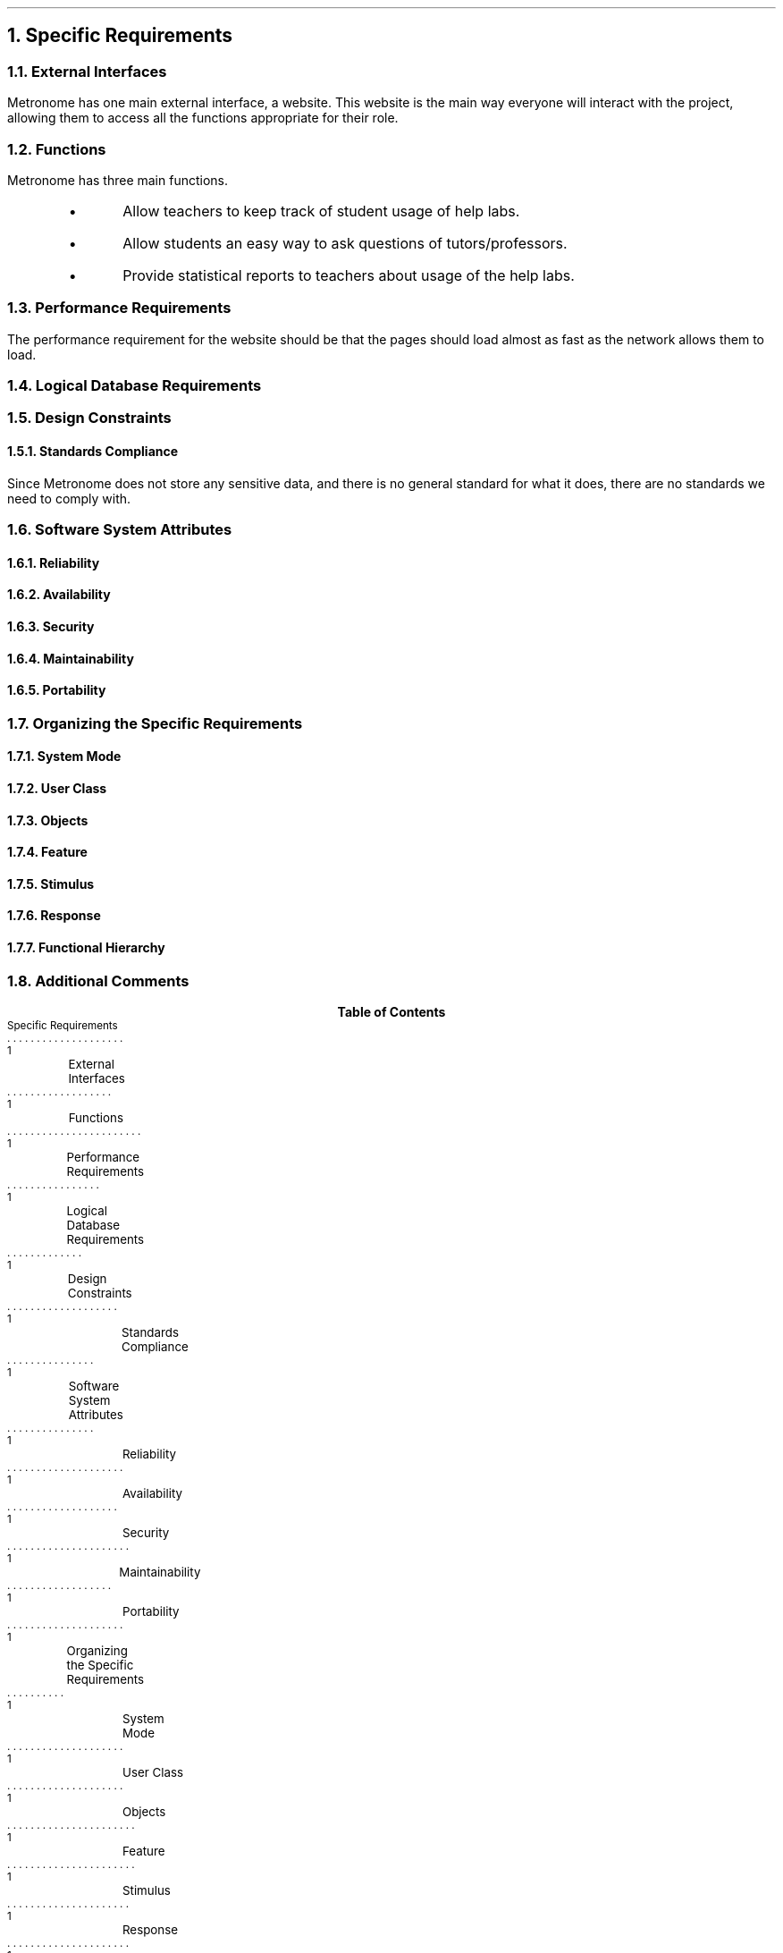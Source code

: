 \# Print a heading, and mark it in the ToC
.de Head
.NH 1
\\$1
.PP
.XS
\\$1
.XE
..
\# Print a subheading, and mark it in the ToC
.de Subhead
.NH 2
\\$1
.PP
.XS
\t\\$1
.XE
..
\# Print a 3rd level heading, and mark it in the ToC
.de Superhead
.NH 3
\\$1
.PP
.XS
\t\t\\$1
.XE
..
\# Print a bulleted item
.de Bullet
.IP \[bu]
..
.P1
.ND ""
\##############################################################################
\# Section starts here
\##############################################################################
.Head "Specific Requirements"
.Subhead "External Interfaces"
Metronome has one main external interface, a website. This website is the main
way everyone will interact with the project, allowing them to access all the
functions appropriate for their role.
.Subhead "Functions"
Metronome has three main functions.
.RS
.Bullet
Allow teachers to keep track of student usage of help labs.
.Bullet
Allow students an easy way to ask questions of tutors/professors.
.Bullet
Provide statistical reports to teachers about usage of the help labs.
.RE
.Subhead "Performance Requirements"
The performance requirement for the website should be that the pages should load
almost as fast as the network allows them to load.
.Subhead "Logical Database Requirements"
.Subhead "Design Constraints"
.Superhead "Standards Compliance"
Since Metronome does not store any sensitive data, and there is no general
standard for what it does, there are no standards we need to comply with.
.Subhead "Software System Attributes"
.Superhead "Reliability"
.Superhead "Availability"
.Superhead "Security"
.Superhead "Maintainability"
.Superhead "Portability"
.Subhead "Organizing the Specific Requirements"
.Superhead "System Mode"
.Superhead "User Class"
.Superhead "Objects"
.Superhead "Feature"
.Superhead "Stimulus"
.Superhead "Response"
.Superhead "Functional Hierarchy"
.Subhead "Additional Comments"
.bp
\# Print table of contents
.TC
